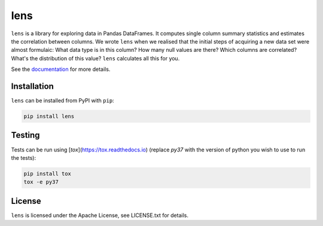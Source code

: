 lens
====

.. image:: https://zenodo.org/badge/100278405.svg
   :target: https://zenodo.org/badge/latestdoi/100278405

``lens`` is a library for exploring data in Pandas DataFrames. It computes
single column summary statistics and estimates the correlation between columns.
We wrote ``lens`` when we realised that the initial steps of acquiring a new
data set were almost formulaic: What data type is in this column? How many null
values are there? Which columns are correlated? What's the distribution of this
value? ``lens`` calculates all this for you.

See the documentation_ for more details.

.. _documentation: https://lens.readthedocs.io/en/latest

Installation
------------

``lens`` can be installed from PyPI with ``pip``:

.. code-block:: bash

    pip install lens

Testing
-------

Tests can be run using [`tox`](https://tox.readthedocs.io) (replace `py37` with
the version of python you wish to use to run the tests):

.. code-block:: bash

    pip install tox
    tox -e py37

License
-------

``lens`` is licensed under the Apache License, see LICENSE.txt for details.
